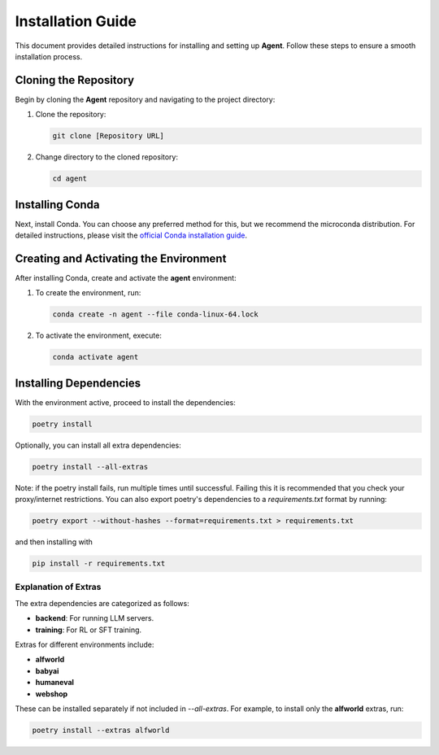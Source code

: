 .. _installation-guide:

Installation Guide
==================

This document provides detailed instructions for installing and setting up **Agent**. Follow these steps to ensure a smooth installation process.

Cloning the Repository
----------------------

Begin by cloning the **Agent** repository and navigating to the project directory:

1. Clone the repository:

   .. code-block:: bash

       git clone [Repository URL]

2. Change directory to the cloned repository:

   .. code-block:: bash

       cd agent

Installing Conda
----------------

Next, install Conda. You can choose any preferred method for this, but we recommend the microconda distribution. For detailed instructions, please visit the `official Conda installation guide <https://docs.conda.io/projects/conda/en/latest/user-guide/install/>`_.

Creating and Activating the Environment
---------------------------------------

After installing Conda, create and activate the **agent** environment:

1. To create the environment, run:

   .. code-block:: bash

       conda create -n agent --file conda-linux-64.lock

2. To activate the environment, execute:

   .. code-block:: bash

       conda activate agent

Installing Dependencies
-----------------------

With the environment active, proceed to install the dependencies:

.. code-block:: bash

    poetry install

Optionally, you can install all extra dependencies:

.. code-block:: bash

    poetry install --all-extras

Note: if the poetry install fails, run multiple times until successful. Failing this it is recommended that you check your proxy/internet restrictions.
You can also export poetry's dependencies to a `requirements.txt` format by running:

.. code-block:: bash

    poetry export --without-hashes --format=requirements.txt > requirements.txt

and then installing with

.. code-block:: bash

    pip install -r requirements.txt


Explanation of Extras
~~~~~~~~~~~~~~~~~~~~~

The extra dependencies are categorized as follows:

- **backend**: For running LLM servers.
- **training**: For RL or SFT training.

Extras for different environments include:

- **alfworld**
- **babyai**
- **humaneval**
- **webshop**

These can be installed separately if not included in `--all-extras`. For example, to install only the **alfworld** extras, run:

.. code-block:: bash

    poetry install --extras alfworld
